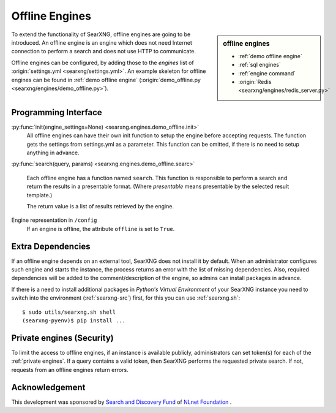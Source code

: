 .. _offline engines:

===============
Offline Engines
===============

.. sidebar:: offline engines

   - :ref:`demo offline engine`
   - :ref:`sql engines`
   - :ref:`engine command`
   - :origin:`Redis <searxng/engines/redis_server.py>`

To extend the functionality of SearXNG, offline engines are going to be
introduced.  An offline engine is an engine which does not need Internet
connection to perform a search and does not use HTTP to communicate.

Offline engines can be configured, by adding those to the `engines` list of
:origin:`settings.yml <searxng/settings.yml>`.  An example skeleton for offline
engines can be found in :ref:`demo offline engine` (:origin:`demo_offline.py
<searxng/engines/demo_offline.py>`).


Programming Interface
=====================

:py:func:`init(engine_settings=None) <searxng.engines.demo_offline.init>`
  All offline engines can have their own init function to setup the engine before
  accepting requests. The function gets the settings from settings.yml as a
  parameter. This function can be omitted, if there is no need to setup anything
  in advance.

:py:func:`search(query, params) <searxng.engines.demo_offline.searc>`

  Each offline engine has a function named ``search``.  This function is
  responsible to perform a search and return the results in a presentable
  format. (Where *presentable* means presentable by the selected result
  template.)

  The return value is a list of results retrieved by the engine.

Engine representation in ``/config``
  If an engine is offline, the attribute ``offline`` is set to ``True``.

.. _offline requirements:

Extra Dependencies
==================

If an offline engine depends on an external tool, SearXNG does not install it by
default.  When an administrator configures such engine and starts the instance,
the process returns an error with the list of missing dependencies.  Also,
required dependencies will be added to the comment/description of the engine, so
admins can install packages in advance.

If there is a need to install additional packages in *Python's Virtual
Environment* of your SearXNG instance you need to switch into the environment
(:ref:`searxng-src`) first, for this you can use :ref:`searxng.sh`::

  $ sudo utils/searxng.sh shell
  (searxng-pyenv)$ pip install ...


Private engines (Security)
==========================

To limit the access to offline engines, if an instance is available publicly,
administrators can set token(s) for each of the :ref:`private engines`.  If a
query contains a valid token, then SearXNG performs the requested private
search.  If not, requests from an offline engines return errors.


Acknowledgement
===============

This development was sponsored by `Search and Discovery Fund
<https://nlnet.nl/discovery>`_ of `NLnet Foundation <https://nlnet.nl/>`_ .

